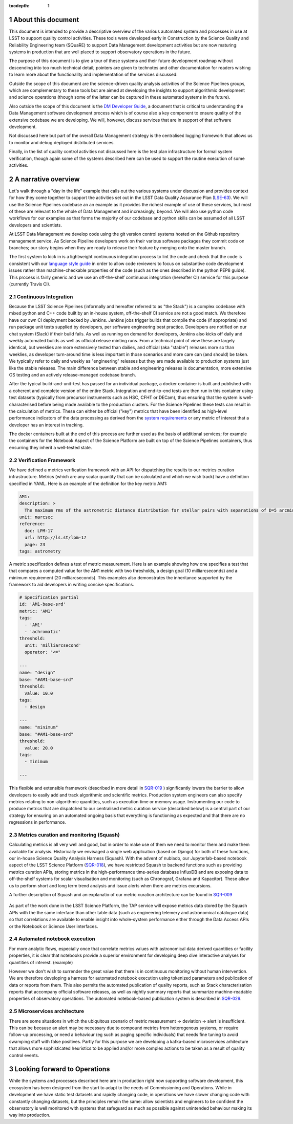 ..
  Technote content.

  See https://developer.lsst.io/restructuredtext/style.html
  for a guide to reStructuredText writing.

  Do not put the title, authors or other metadata in this document;
  those are automatically added.

  Use the following syntax for sections:

  Sections
  ========

  and

  Subsections
  -----------

  and

  Subsubsections
  ^^^^^^^^^^^^^^

  To add images, add the image file (png, svg or jpeg preferred) to the
  _static/ directory. The reST syntax for adding the image is

  .. figure:: /_static/filename.ext
     :name: fig-label

     Caption text.

   Run: ``make html`` and ``open _build/html/index.html`` to preview your work.
   See the README at https://github.com/lsst-sqre/lsst-technote-bootstrap or
   this repo's README for more info.

   Feel free to delete this instructional comment.

:tocdepth: 1

.. Please do not modify tocdepth; will be fixed when a new Sphinx theme is shipped.

.. sectnum::


.. Add content here.
.. Do not include the document title (it's automatically added from metadata.yaml).

About this document
===================

This document is intended to provide a descriptive overview of the various automated system and processes in use at LSST to support quality control activities. These tools were developed early in Construction by the Science Quality and Reliability Engineering team (SQuaRE) to support Data Management development activities but are now maturing systems in production that are well placed to support observatory operations in the future.

The purpose of this document is to give a tour of these systems and their future development roadmap without descending into too much technical detail; pointers are given to technotes and other documentation for readers wishing to learn more about the functionality and implementation of the services discussed.

Outside the scope of this document are the science-driven quality analysis activities of the Science Pipelines groups, which are complementary to these tools but are aimed at developing the insights to support algorithmic development and science operations (though some of the latter can be captured in these automated systems in the future).

Also outside the scope of this document is the `DM Developer Guide <https://developer.lsst.io>`_, a document that is critical to understanding the Data Management software development process which is of course also a key component to ensure quality of the extensive codebase we are developing. We will, however, discuss services that are in support of that software development.

Not discussed here but part of the overall Data Management strategy is the centralised logging framework that allows us to monitor and debug deployed distributed services.

Finally, in the list of quality control activities not discussed here is the test plan infrastructure for formal system verification, though again some of the systems described here can be used to support the routine execution of some activities.



A narrative overview
====================

Let's walk through a "day in the life" example that calls out the various systems under discussion and provides context for how they come together to support the activities set out in the LSST Data Quality Assurance Plan (`LSE-63 <https://ls.st/lse-63>`_). We will use the Science Pipelines codebase an an example as it provides the richest example of use of these services, but most of these are relevant to the whole of Data Management and increasingly, beyond. We will also use python code workflows for our examples as that forms the majority of our codebase and python skills can be assumed of all LSST developers and scientists. 

At LSST Data Management we develop code using the git version control systems hosted on the Github repository management service. As Science Pipeline developers work on their various software packages they commit code on branches; our story begins when they are ready to release their feature by merging onto the master branch.

The first system to kick in is a lightweight continuous integration process to lint the code and check that the code is consistent with our `language style guide <https://developer.lsst.io/#development-guides>`_ in order to allow code reviewers to focus on substantive code development issues rather than machine-checkable properties of the code (such as the ones described in the python PEP8 guide). This process is fairly generic and we use an off-the-shelf continuous integration (hereafter CI) service for this purpose (currently Travis CI).

Continuous Integration
----------------------

Because the LSST Science Pipelines (informally and hereafter referred to as "the Stack") is a complex codebase with mixed python and C++ code built by an in-house system, off-the-shelf CI service are not a good match. We therefore have our own CI deployment backed by Jenkins. Jenkins jobs trigger builds that compile the code (if appropriate) and run package unit tests supplied by developers, per software engineering best practice. Developers are notified on our chat system (Slack) if their build fails. As well as running on demand for developers, Jenkins also kicks off daily and weekly automated builds as well as official release minting runs. From a technical point of view these are largely identical, but weeklies are more extensively tested than dailies, and official (aka "stable") releases more so than weeklies, as developer turn-around time is less important in those scenarios and more care can (and should) be taken. We typically refer to daily and weekly as "engineering" releases but they are made available to production systems just like the stable releases. The main difference between stable and engineering releases is documentation, more extensive OS testing and an actively release-managed codebase branch.

After the typical build-and-unit-test has passed for an individual package, a docker container is built and published with a coherent and complete version of the entire Stack. Integration and end-to-end tests are then run in this container using test datasets (typically from precursor instruments such as HSC, CFHT or DECam), thus ensuring that the system is well-characterised before being made available to the production clusters. For the Science Pipelines these tests can result in the calculation of metrics. These can either be official ("key") metrics that have been identified as high-level performance indicators of the data processing as derived from the `system requirements <https://ls.st/lse61>`_ or any metric of interest that a developer has an interest in tracking.

The docker containers built at the end of this process are further used as the basis of additional services; for example the containers for the Notebook Aspect of the Science Platform are built on top of the Science Pipelines containers, thus ensurring they inherit a well-tested state. 

Verification Framework
----------------------

We have defined a metrics verification framework with an API for dispatching the results to our metrics curation infrastructure. Metrics (which are any scalar quantity that can be calculated and which we wish track) have a definition specified in YAML. Here is an example of the definition for the key metric AM1:


.. code-block:: yaml

	AM1:
	description: >
	  The maximum rms of the astrometric distance distribution for stellar pairs with separations of D=5 arcmin (repeatability).
	unit: marcsec
	reference:
	  doc: LPM-17
	  url: http://ls.st/lpm-17
	  page: 23
	tags: astrometry

A metric specification defines a test of metric measurement. Here is an example showing how one specifies a test that that compares a computed value for the AM1 metric with two thresholds, a design goal (10 milliarcseconds) and a minimum requirement (20 milliarcseconds). This examples also demonstrates the inheritance supported by the framework to aid developers in writing concise specifications. 

.. code-block:: yaml

	# Specification partial
	id: 'AM1-base-srd'
	metric: 'AM1'
	tags:
	  - 'AM1'
	  - 'achromatic'
	threshold:
	  unit: 'milliarcsecond'
	  operator: "<="				

	---
	name: "design"
	base: "#AM1-base-srd"
	threshold:
	  value: 10.0
	tags:
	  - design

	---
	name: "minimum"
	base: "#AM1-base-srd"
	threshold:
	  value: 20.0
	tags:
	  - minimum

	---

This flexible and extensible framework (described in more detail in `SQR-019 <https://sqr-019.lsst.io>`_ ) significantly lowers the barrier to allow developers to easily add and track algorithmic and scientific metrics. Production system engineers can also specify metrics relating to non-algorithmic quantities, such as execution time or memory usage. Instrumenting our code to produce metrics that are dispatched to our centralised metric curation service (described below) is a central part of our strategy for ensuring on an automated ongoing basis that everything is functioning as expected and that there are no regressions in performance. 

Metrics curation and monitoring (Squash)
----------------------------------------

Calculating metrics is all very well and good, but in order to make use of them we need to monitor them and make them available for analysis. Historically we envisaged a single web application (based on Django) for both of these functions, our in-house Science Quality Analysis Harness (Squash). With the advent of nublado, our Jupyterlab-based notebook aspect of the LSST Science Platform (`SQR-018 <https://sqr-018.lsst.io>`_), we have restricted Squash to backend functions such as providing metrics curation APIs, storing metrics in the high-performance time-series database InfluxDB and are exposing data to off-the-shelf systems for scalar visualisation and monitoring (such as Chronograf, Grafana and Kapacitor). These allow us to perform short and long term trend analysis and issue alerts when there are metrics excursions.

A further description of Squash and an explanatio of our metric curation architecture can be found in `SQR-009 <https://sqr-009.lsst.io>`_

.. figure:: _static/squash.png
      :name: Key metrics for the first half of 2019 that were dispatched to Squash from CFHT test data runs during automated integration runs, visualised through Chronograf, a display application used with InfluxDB 
      :target: _static/squash.png


As part of the work done in the LSST Science Platform, the TAP service will expose metrics data stored by the Squash APIs with the the same interface than other table data (such as engineering telemery and astronomical catalogue data) so that correlations are available to enable insight into whole-system performance either through the Data Access APIs or the Notebook or Science User interfaces. 



Automated notebook execution
----------------------------

For more analytic flows, especially once that correlate metrics values with astronomical data derived quantities or facility properties, it is clear that notebooks provide a superior environment for developing deep dive interactive analyses for quantities of interest. (example)

However we don't wish to surrender the great value that there is in continuous monitoring without human intervention. We are therefore developing a harness for automated notebook execution using tokenized parameters and publication of data or reports from them. This also permits the automated publication of quality reports, such as Stack characterisation reports that accompany official software releases, as well as nightly summary reports that summarize machine-readable properties of observatory operations. The automated notebook-based publication system is described in `SQR-029 <https://sqr-029.lsst.io>`_.

Microservices architecture
--------------------------

There are some situations in which the ubiquitous scenario of metric measurement -> deviation -> alert is insufficient. This can be because an alert may be necessary due to compound metrics from heterogenous systems, or require follow-up processing, or need a behaviour (eg such as paging specific individuals) that needs fine tuning to avoid swamping staff with false positives. Partly for this purpose we are developing a kafka-based microservices arhitecture that allows more sophisticated heuristics to be applied and/or more complex actions to be taken as a result of quality control events. 


Looking forward to Operations
=============================

While the systems and processes described here are in production right now supporting software development, this ecosystem has been designed from the start to adapt to the needs of Commissioning and Operations. While in development we have static test datasets and rapidly changing code, in operations we have slower changing code with constantly changing datasets, but the principles remain the same: allow scientists and engineers to be confident the observatory is well monitored with systems that safeguard as much as possible against unintended behaviour making its way into production. 



.. .. rubric:: References

.. Make in-text citations with: :cite:`bibkey`.

.. .. bibliography:: local.bib lsstbib/books.bib lsstbib/lsst.bib lsstbib/lsst-dm.bib lsstbib/refs.bib lsstbib/refs_ads.bib
..    :style: lsst_aa
